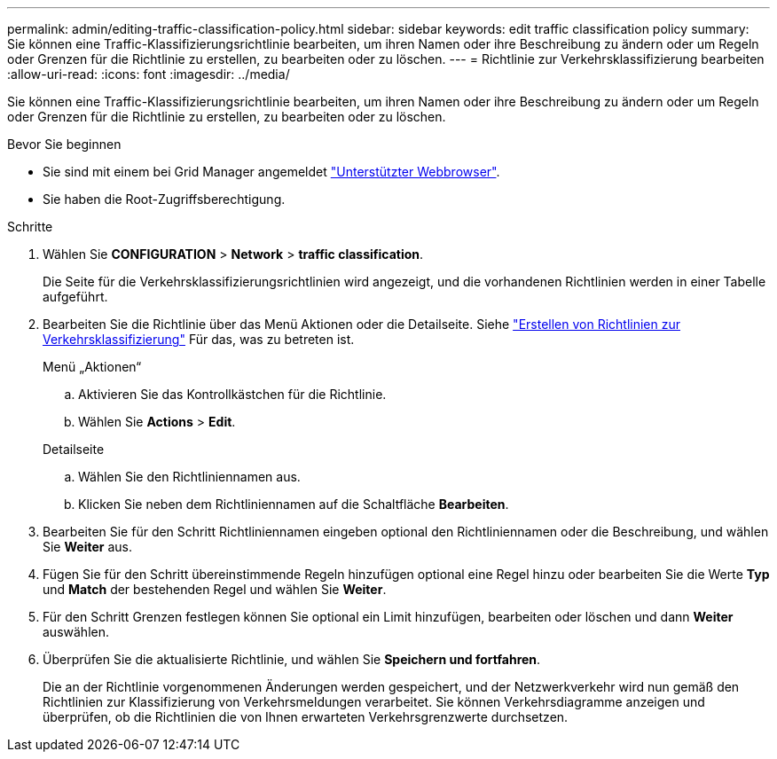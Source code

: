 ---
permalink: admin/editing-traffic-classification-policy.html 
sidebar: sidebar 
keywords: edit traffic classification policy 
summary: Sie können eine Traffic-Klassifizierungsrichtlinie bearbeiten, um ihren Namen oder ihre Beschreibung zu ändern oder um Regeln oder Grenzen für die Richtlinie zu erstellen, zu bearbeiten oder zu löschen. 
---
= Richtlinie zur Verkehrsklassifizierung bearbeiten
:allow-uri-read: 
:icons: font
:imagesdir: ../media/


[role="lead"]
Sie können eine Traffic-Klassifizierungsrichtlinie bearbeiten, um ihren Namen oder ihre Beschreibung zu ändern oder um Regeln oder Grenzen für die Richtlinie zu erstellen, zu bearbeiten oder zu löschen.

.Bevor Sie beginnen
* Sie sind mit einem bei Grid Manager angemeldet link:../admin/web-browser-requirements.html["Unterstützter Webbrowser"].
* Sie haben die Root-Zugriffsberechtigung.


.Schritte
. Wählen Sie *CONFIGURATION* > *Network* > *traffic classification*.
+
Die Seite für die Verkehrsklassifizierungsrichtlinien wird angezeigt, und die vorhandenen Richtlinien werden in einer Tabelle aufgeführt.

. Bearbeiten Sie die Richtlinie über das Menü Aktionen oder die Detailseite. Siehe link:../admin/creating-traffic-classification-policies.html["Erstellen von Richtlinien zur Verkehrsklassifizierung"] Für das, was zu betreten ist.
+
[role="tabbed-block"]
====
.Menü „Aktionen“
--
.. Aktivieren Sie das Kontrollkästchen für die Richtlinie.
.. Wählen Sie *Actions* > *Edit*.


--
.Detailseite
--
.. Wählen Sie den Richtliniennamen aus.
.. Klicken Sie neben dem Richtliniennamen auf die Schaltfläche *Bearbeiten*.


--
====
. Bearbeiten Sie für den Schritt Richtliniennamen eingeben optional den Richtliniennamen oder die Beschreibung, und wählen Sie *Weiter* aus.
. Fügen Sie für den Schritt übereinstimmende Regeln hinzufügen optional eine Regel hinzu oder bearbeiten Sie die Werte *Typ* und *Match* der bestehenden Regel und wählen Sie *Weiter*.
. Für den Schritt Grenzen festlegen können Sie optional ein Limit hinzufügen, bearbeiten oder löschen und dann *Weiter* auswählen.
. Überprüfen Sie die aktualisierte Richtlinie, und wählen Sie *Speichern und fortfahren*.
+
Die an der Richtlinie vorgenommenen Änderungen werden gespeichert, und der Netzwerkverkehr wird nun gemäß den Richtlinien zur Klassifizierung von Verkehrsmeldungen verarbeitet. Sie können Verkehrsdiagramme anzeigen und überprüfen, ob die Richtlinien die von Ihnen erwarteten Verkehrsgrenzwerte durchsetzen.


